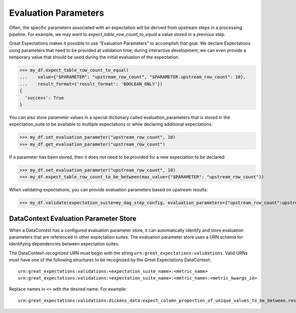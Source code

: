 .. _evaluation_parameters:

######################
Evaluation Parameters
######################

Often, the specific parameters associated with an expectation will be derived from upstream steps in a processing
pipeline. For example, we may want to `expect_table_row_count_to_equal` a value stored in a previous step.

Great Expectations makes it possible to use "Evaluation Parameters" to accomplish that goal. We declare Expectations
using parameters that need to be provided at validation time; during interactive development, we can even provide a
temporary value that should be used during the initial evaluation of the expectation.

>>> my_df.expect_table_row_count_to_equal(
...    value={"$PARAMETER": "upstream_row_count", "$PARAMETER.upstream_row_count": 10},
...    result_format={'result_format': 'BOOLEAN_ONLY'})
{
  'success': True
}

You can also store parameter values in a special dictionary called evaluation_parameters that is stored in the \
expectation_suite to be available to multiple expectations or while declaring additional expectations.

>>> my_df.set_evaluation_parameter("upstream_row_count", 10)
>>> my_df.get_evaluation_parameter("upstream_row_count")

If a parameter has been stored, then it does not need to be provided for a new expectation to be declared:

>>> my_df.set_evaluation_parameter("upstream_row_count", 10)
>>> my_df.expect_table_row_count_to_be_between(max_value={"$PARAMETER": "upstream_row_count"})

When validating expectations, you can provide evaluation parameters based on upstream results:

>>> my_df.validate(expectation_suite=my_dag_step_config, evaluation_parameters={"upstream_row_count":upstream_row_count})

.. _data_context_evaluation_parameter_store:

***************************************
DataContext Evaluation Parameter Store
***************************************

When a DataContext has a configured evaluation parameter store, it can automatically identify and store evaluation
parameters that are referenced in other expectation suites. The evaluation parameter store uses a URN schema for
identifying dependencies between expectation suites.

The DataContext-recognized URN must begin with the string ``urn:great_expectations:validations``. Valid URNs must have
one of the following structures to be recognized by the Great Expectations DataContext:

::

  urn:great_expectations:validations:<expectation_suite_name>:<metric_name>
  urn:great_expectations:validations:<expectation_suite_name>:<metric_name>:<metric_kwargs_id>

Replace names in ``<>`` with the desired name. For example:

::

  urn:great_expectations:validations:dickens_data:expect_column_proportion_of_unique_values_to_be_between.result.observed_value:column=Title


